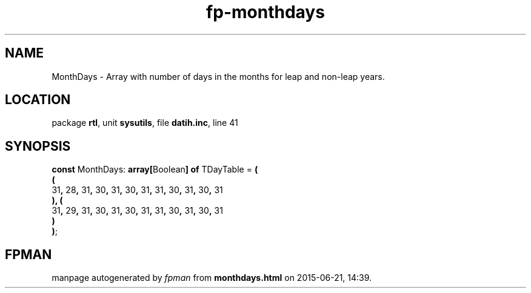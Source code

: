 .\" file autogenerated by fpman
.TH "fp-monthdays" 3 "2014-03-14" "fpman" "Free Pascal Programmer's Manual"
.SH NAME
MonthDays - Array with number of days in the months for leap and non-leap years.
.SH LOCATION
package \fBrtl\fR, unit \fBsysutils\fR, file \fBdatih.inc\fR, line 41
.SH SYNOPSIS
\fBconst\fR MonthDays: \fB\fBarray[\fRBoolean\fB] of \fRTDayTable\fR = \fB(\fR
  \fB(\fR
    31\fB,\fR 28\fB,\fR 31\fB,\fR 30\fB,\fR 31\fB,\fR 30\fB,\fR 31\fB,\fR 31\fB,\fR 30\fB,\fR 31\fB,\fR 30\fB,\fR 31
.br
  \fB)\fR\fB,\fR \fB(\fR
    31\fB,\fR 29\fB,\fR 31\fB,\fR 30\fB,\fR 31\fB,\fR 30\fB,\fR 31\fB,\fR 31\fB,\fR 30\fB,\fR 31\fB,\fR 30\fB,\fR 31
.br
  \fB)\fR
.br
\fB)\fR;

.SH FPMAN
manpage autogenerated by \fIfpman\fR from \fBmonthdays.html\fR on 2015-06-21, 14:39.


